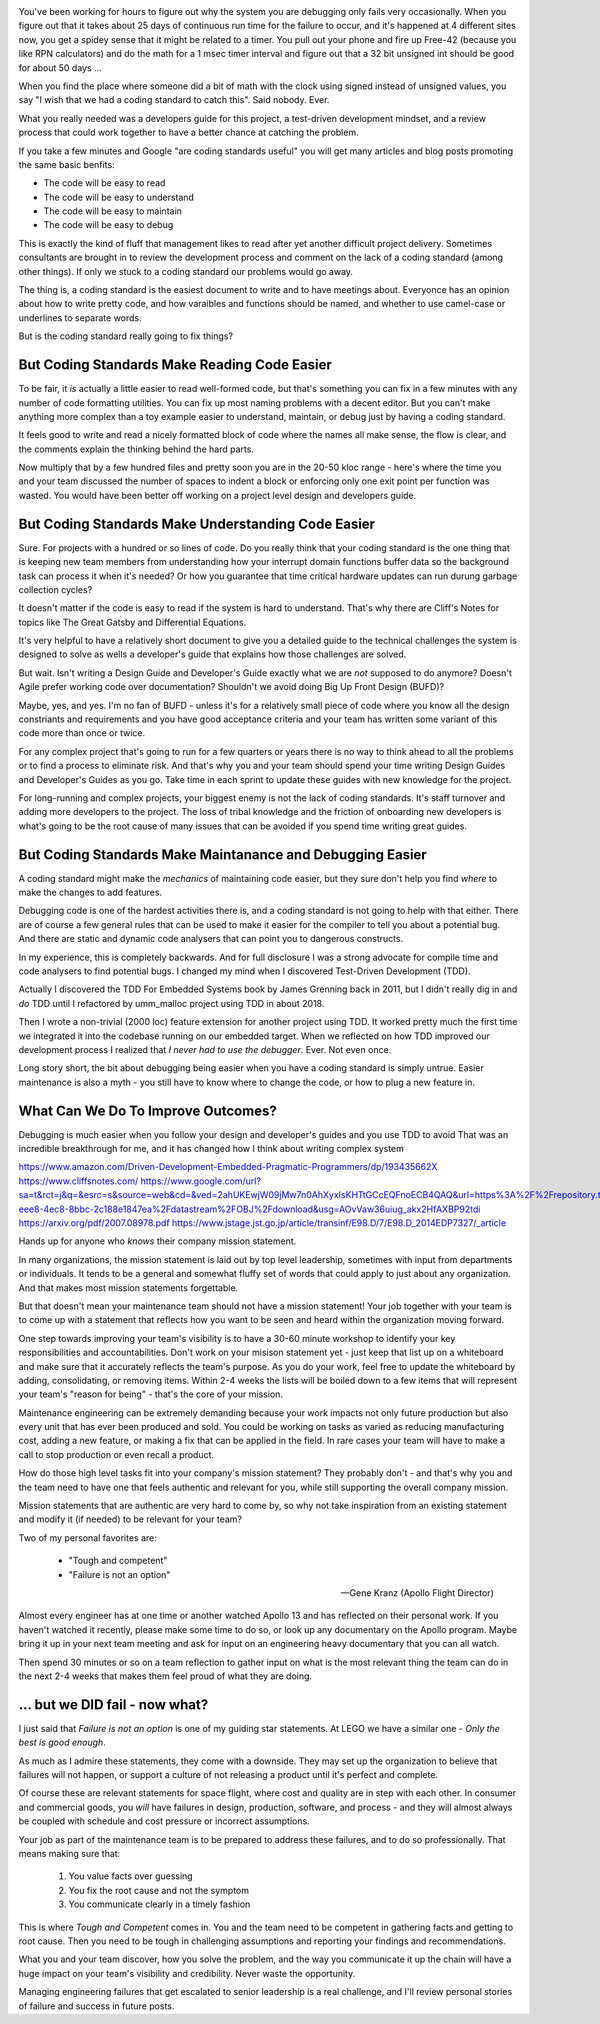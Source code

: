 .. title: Coding Standards Are A Waste Of Time 
.. slug: coding-standards-are-a-waste-of-time
.. date: 2021-11-27 12:00:00 UTC-05:00
.. tags: maintenance, code
.. category: Roles
.. link: 
.. description: 
.. type: text


.. image:: /images/accent/GeneKranzAtConsole.thumbnail.jpg
    :alt: https://history.nasa.gov/SP-4223/p118.jpg
    :align: right

You've been working for hours to figure out why the system you are
debugging only fails very occasionally. When you figure out that
it takes about 25 days of continuous run time for the failure to
occur, and it's happened at 4 different sites now, you get a
spidey sense that it might be related to a timer. You pull out
your phone and fire up Free-42 (because you like RPN calculators)
and do the math for a 1 msec timer interval and figure out that
a 32 bit unsigned int should be good for about 50 days ...

When you find the place where someone did a bit of math with the
clock using signed instead of unsigned values, you say "I wish
that we had a coding standard to catch this". Said nobody. Ever.

What you really needed was a developers guide for this project, a
test-driven development mindset, and a review process that could
work together to have a better chance at catching the problem.

If you take a few minutes and Google "are coding standards useful"
you will get many articles and blog posts promoting the same basic
benfits:

- The code will be easy to read
- The code will be easy to understand
- The code will be easy to maintain
- The code will be easy to debug

This is exactly the kind of fluff that management likes to read
after yet another difficult project delivery. Sometimes consultants
are brought in to review the development process and comment on the
lack of a coding standard (among other things). If only we stuck
to a coding standard our problems would go away.

The thing is, a coding standard is the easiest document to write
and to have meetings about. Everyonce has an opinion about how to
write pretty code, and how varaibles and functions should be named,
and whether to use camel-case or underlines to separate words.

But is the coding standard really going to fix things?

But Coding Standards Make Reading Code Easier
---------------------------------------------

To be fair, it *is* actually a little easier to read well-formed
code, but that's something you can fix in a few minutes with any
number of code formatting utilities. You can fix up most naming
problems with a decent editor. But you can't make anything more
complex than a toy example easier to understand, maintain, or
debug just by having a coding standard.

It feels good to write and read a nicely formatted block of code
where the names all make sense, the flow is clear, and the comments
explain the thinking behind the hard parts.

Now multiply that by a few hundred files and pretty soon you are
in the 20-50 kloc range - here's where the time you and your team
discussed the number of spaces to indent a block or enforcing only
one exit point per function was wasted. You would have been better
off working on a project level design and developers guide.

But Coding Standards Make Understanding Code Easier
---------------------------------------------------

Sure. For projects with a hundred or so lines of code. Do you
really think that your coding standard is the one thing that is
keeping new team members from understanding how your interrupt
domain functions buffer data so the background task can process
it when it's needed? Or how you guarantee that time critical
hardware updates can run durung garbage collection cycles?

It doesn't matter if the code is easy to read if the system is
hard to understand. That's why there are Cliff's Notes for topics
like The Great Gatsby and Differential Equations.

It's very helpful to have a relatively short document to give you
a detailed guide to the technical challenges the system is
designed to solve as wells a developer's guide that explains
how those challenges are solved.

But wait. Isn't writing a Design Guide and Developer's Guide
exactly what we are *not* supposed to do anymore? Doesn't Agile
prefer working code over documentation? Shouldn't we avoid doing
Big Up Front Design (BUFD)?

Maybe, yes, and yes. I'm no fan of BUFD - unless it's for a
relatively small piece of code where you know all the design
constriants and requirements and you have good acceptance criteria
and your team has written some variant of this code more than
once or twice.

For any complex project that's going to run for a few quarters
or years there is no way to think ahead to all the problems or
to find a process to eliminate risk. And that's why you and your
team should spend your time writing Design Guides and Developer's
Guides as you go. Take time in each sprint to update these
guides with new knowledge for the project.

For long-running and complex projects, your biggest enemy is
not the lack of coding standards. It's staff turnover and adding
more developers to the project. The loss of tribal knowledge
and the friction of onboarding new developers is what's going
to be the root cause of many issues that can be avoided if you
spend time writing great guides.

But Coding Standards Make Maintanance and Debugging Easier
----------------------------------------------------------

A coding standard might make the *mechanics* of maintaining
code easier, but they sure don't help you find *where* to make
the changes to add features.

Debugging code is one of the hardest activities there is, and
a coding standard is not going to help with that either. There
are of course a few general rules that can be used to make it
easier for the compiler to tell you about a potential bug. And
there are static and dynamic code analysers that can point you
to dangerous constructs.

In my experience, this is completely backwards. And for full
disclosure I was a strong advocate for compile time and code
analysers to find potential bugs. I changed my mind when I
discovered Test-Driven Development (TDD).

Actually I discovered the TDD For Embedded Systems book by
James Grenning back in 2011, but I didn't really dig in and
*do* TDD until I refactored by umm_malloc project using TDD
in about 2018.

Then I wrote a non-trivial (2000 loc) feature extension for
another project using TDD. It worked pretty much the first time we
integrated it into the codebase running on our embedded target.
When we reflected on how TDD improved our development process
I realized that *I never had to use the debugger*. Ever. Not
even once.

Long story short, the bit about debugging being easier when
you have a coding standard is simply untrue. Easier maintenance
is also a myth - you still have to know where to change the
code, or how to plug a new feature in.

What Can We Do To Improve Outcomes?
-----------------------------------




Debugging is
much easier when you follow your design and developer's guides
and you use TDD to avoid 
That was an incredible breakthrough for me, and it has changed
how I think about writing complex system


https://www.amazon.com/Driven-Development-Embedded-Pragmatic-Programmers/dp/193435662X
https://www.cliffsnotes.com/
https://www.google.com/url?sa=t&rct=j&q=&esrc=s&source=web&cd=&ved=2ahUKEwjW09jMw7n0AhXyxIsKHTtGCcEQFnoECB4QAQ&url=https%3A%2F%2Frepository.tudelft.nl%2Fislandora%2Fobject%2Fuuid%3A646de5ba-eee8-4ec8-8bbc-2c188e1847ea%2Fdatastream%2FOBJ%2Fdownload&usg=AOvVaw36uiug_akx2HfAXBP92tdi
https://arxiv.org/pdf/2007.08978.pdf
https://www.jstage.jst.go.jp/article/transinf/E98.D/7/E98.D_2014EDP7327/_article

Hands up for anyone who *knows* their company mission statement.

In many organizations, the mission statement is laid out by top level
leadership, sometimes with input from departments or individuals. It tends
to be a general and somewhat fluffy set of words that could apply to
just about any organization. And that makes most mission statements
forgettable.

But that doesn't mean your maintenance team should not have a mission
statement! Your job together with your team is to come up with a
statement that reflects how you want to be seen and heard within
the organization moving forward.

One step towards improving your team's visibility is to have a 30-60 minute
workshop to identify your key responsibilities and accountabilities. Don't
work on your misison statement yet - just keep that list up on a
whiteboard and make sure that it accurately reflects the team's
purpose. As you do your work, feel free to update the whiteboard by
adding, consolidating, or removing items. Within 2-4 weeks the lists will
be boiled down to a few items that will represent your team's "reason
for being" - that's the core of your mission.

Maintenance engineering can be extremely demanding because
your work impacts not only future production but also every unit that
has ever been produced and sold. You could be working on tasks
as varied as reducing manufacturing cost, adding a new feature, or
making a fix that can be applied in the field. In rare cases your team
will have to make a call to stop production or even recall a product.

How do those high level tasks fit into your company's mission statement?
They probably don't - and that's why you and the team need to have one
that feels authentic and relevant for you, while still supporting the
overall company mission.

Mission statements that are authentic are very hard to come by, so why
not take inspiration from an existing statement and modify it (if needed)
to be relevant for your team?

Two of my personal favorites are:

    - "Tough and competent"
    - "Failure is not an option"

    -- Gene Kranz (Apollo Flight Director)

Almost every engineer has at one time or another watched Apollo 13 and
has reflected on their personal work. If you haven't watched it recently,
please make some time to do so, or look up any documentary on the
Apollo program. Maybe bring it up in your next team meeting and ask
for input on an engineering heavy documentary that you can all watch.

Then spend 30 minutes or so on a team reflection to gather input on
what is the most relevant thing the team can do in the next 2-4 weeks
that makes them feel proud of what they are doing.

... but we DID fail - now what?
-------------------------------

I just said that *Failure is not an option* is one of my guiding star
statements. At LEGO we have a similar one - *Only the best is good enough*.

As much as I admire these statements, they come with a downside. They
may set up the organization to believe that failures will not happen, or
support a culture of not releasing a product until it's perfect and
complete.

Of course these are relevant statements for space flight, where cost and
quality are in step with each other. In consumer and commercial goods,
you *will* have failures in design, production, software, and process - and
they will almost always be coupled with schedule and cost pressure or
incorrect assumptions.

Your job as part of the maintenance team is to be prepared to address
these failures, and to do so professionally. That means making sure that:

  #. You value facts over guessing
  #. You fix the root cause and not the symptom
  #. You communicate clearly in a timely fashion

This is where *Tough and Competent* comes in. You and the team need to
be competent in gathering facts and getting to root cause. Then you
need to be tough in challenging assumptions and reporting your findings
and recommendations.

What you and your team discover, how you solve the problem, and the
way you communicate it up the chain will have a huge impact on your team's
visibility and credibility. Never waste the opportunity.

Managing engineering failures that get escalated to senior leadership
is a real challenge, and I'll review personal stories of failure and
success in future posts.
